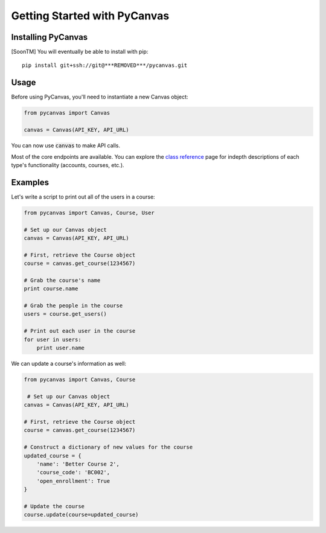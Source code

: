 Getting Started with PyCanvas
=============================

Installing PyCanvas
-------------------

[SoonTM] You will eventually be able to install with pip::

    pip install git+ssh://git@***REMOVED***/pycanvas.git

Usage
-----

Before using PyCanvas, you'll need to instantiate a new Canvas object:

.. code:: python
    
    from pycanvas import Canvas

    canvas = Canvas(API_KEY, API_URL)

You can now use :code:`canvas` to make API calls.

Most of the core endpoints are available. You can explore the `class reference <class-reference.html>`_ page
for indepth descriptions of each type's functionality (accounts, courses, etc.). 

Examples
--------

Let's write a script to print out all of the users in a course:

.. code:: python

    from pycanvas import Canvas, Course, User

    # Set up our Canvas object
    canvas = Canvas(API_KEY, API_URL)

    # First, retrieve the Course object
    course = canvas.get_course(1234567)

    # Grab the course's name
    print course.name

    # Grab the people in the course
    users = course.get_users()

    # Print out each user in the course
    for user in users:
        print user.name

We can update a course's information as well:

.. code:: python

    from pycanvas import Canvas, Course

     # Set up our Canvas object
    canvas = Canvas(API_KEY, API_URL)

    # First, retrieve the Course object
    course = canvas.get_course(1234567)

    # Construct a dictionary of new values for the course
    updated_course = {
        'name': 'Better Course 2',
        'course_code': 'BC002',
        'open_enrollment': True
    }

    # Update the course
    course.update(course=updated_course)
